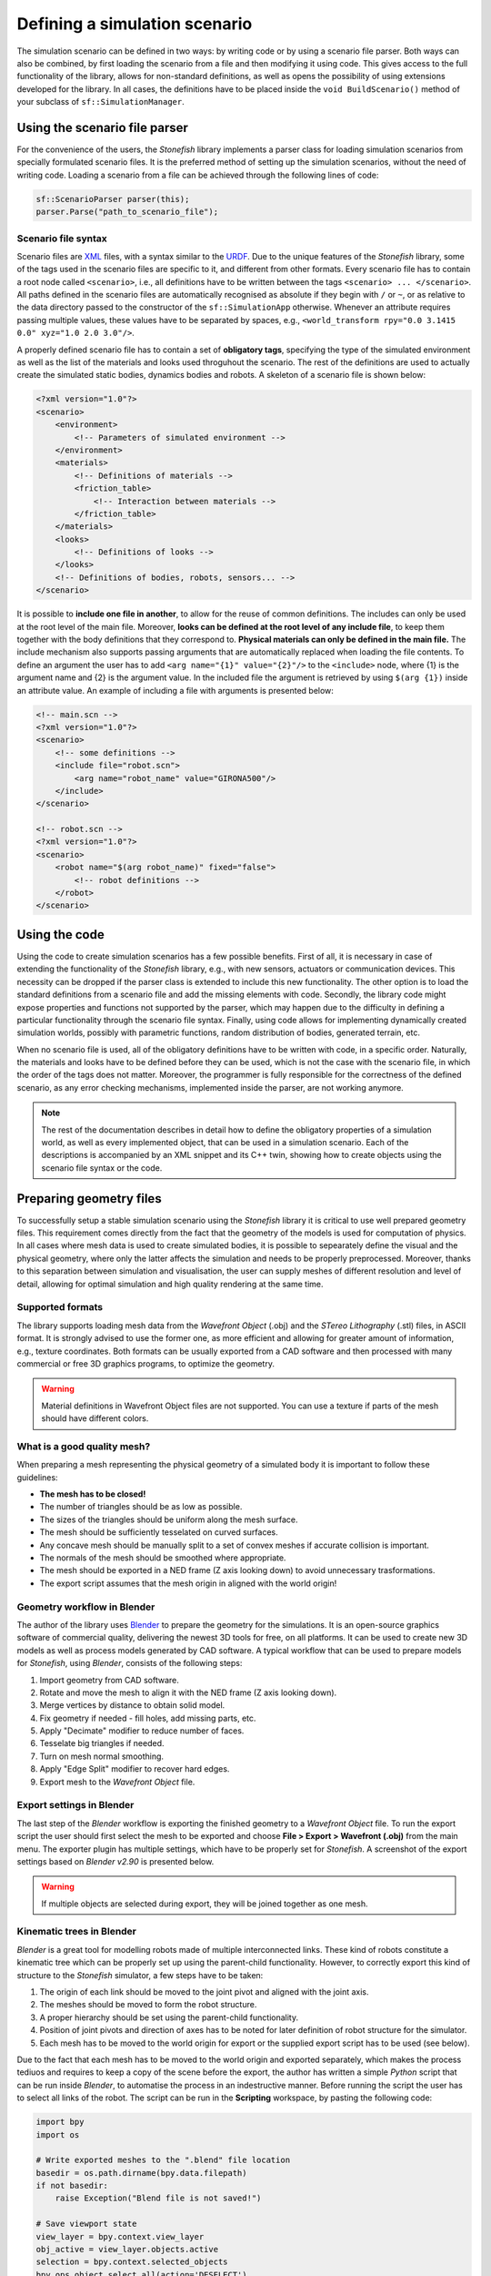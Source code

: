 ==============================
Defining a simulation scenario
==============================

The simulation scenario can be defined in two ways: by writing code or by using a scenario file parser. Both ways can also be combined, by first loading the scenario from a file and then modifying it using code. This gives access to the full functionality of the library, allows for non-standard definitions, as well as opens the possibility of using extensions developed for the library. In all cases, the definitions have to be placed inside the ``void BuildScenario()`` method of your subclass of ``sf::SimulationManager``.

Using the scenario file parser
==============================

For the convenience of the users, the *Stonefish* library implements a parser class for loading simulation scenarios from specially formulated scenario files. It is the preferred method of setting up the simulation scenarios, without the need of writing code. Loading a scenario from a file can be achieved through the following lines of code:

.. code-block:: cpp

    sf::ScenarioParser parser(this);
    parser.Parse("path_to_scenario_file");

Scenario file syntax
--------------------

Scenario files are `XML <https://www.w3.org/XML/>`_ files, with a syntax similar to the `URDF <http://wiki.ros.org/urdf>`_. Due to the unique features of the *Stonefish* library, some of the tags used in the scenario files are specific to it, and different from other formats. Every scenario file has to contain a root node called ``<scenario>``, i.e., all definitions have to be written between the tags ``<scenario> ... </scenario>``. All paths defined in the scenario files are automatically recognised as absolute if they begin with ``/`` or ``~``, or as relative to the data directory passed to the constructor of the ``sf::SimulationApp`` otherwise. Whenever an attribute requires passing multiple values, these values have to be separated by spaces, e.g., ``<world_transform rpy="0.0 3.1415 0.0" xyz="1.0 2.0 3.0"/>``.

A properly defined scenario file has to contain a set of **obligatory tags**, specifying the type of the simulated environment as well as the list of the materials and looks used throguhout the scenario. The rest of the definitions are used to actually create the simulated static bodies, dynamics bodies and robots. A skeleton of a scenario file is shown below:

.. code-block:: xml

    <?xml version="1.0"?>
    <scenario>
        <environment>
            <!-- Parameters of simulated environment -->
        </environment>
        <materials>
            <!-- Definitions of materials -->
            <friction_table>
                <!-- Interaction between materials -->
            </friction_table>
        </materials>
        <looks>
            <!-- Definitions of looks -->
        </looks>
        <!-- Definitions of bodies, robots, sensors... -->
    </scenario>

It is possible to **include one file in another**, to allow for the reuse of common definitions. The includes can only be used at the root level of the main file. Moreover, **looks can be defined at the root level of any include file**, to keep them together with the body definitions that they correspond to. **Physical materials can only be defined in the main file.** The include mechanism also supports passing arguments that are automatically replaced when loading the file contents. To define an argument the user has to add ``<arg name="{1}" value="{2}"/>`` to the ``<include>`` node, where {1} is the argument name and {2} is the argument value. In the included file the argument is retrieved by using ``$(arg {1})`` inside an attribute value. An example of including a file with arguments is presented below:

.. code-block:: xml

    <!-- main.scn -->
    <?xml version="1.0"?>
    <scenario>
        <!-- some definitions -->
        <include file="robot.scn">
            <arg name="robot_name" value="GIRONA500"/>
        </include>
    </scenario>

    <!-- robot.scn -->
    <?xml version="1.0"?>
    <scenario>
        <robot name="$(arg robot_name)" fixed="false">
            <!-- robot definitions -->
        </robot>
    </scenario>

Using the code
==============

Using the code to create simulation scenarios has a few possible benefits. First of all, it is necessary in case of extending the functionality of the *Stonefish* library, e.g., with new sensors, actuators or communication devices. This necessity can be dropped if the parser class is extended to include this new functionality. The other option is to load the standard definitions from a scenario file and add the missing elements with code. Secondly, the library code might expose properties and functions not supported by the parser, which may happen due to the difficulty in defining a particular functionality through the scenario file syntax. Finally, using code allows for implementing dynamically created simulation worlds, possibly with parametric functions, random distribution of bodies, generated terrain, etc.

When no scenario file is used, all of the obligatory definitions have to be written with code, in a specific order. Naturally, the materials and looks have to be defined before they can be used, which is not the case with the scenario file, in which the order of the tags does not matter. Moreover, the programmer is fully responsible for the correctness of the defined scenario, as any error checking mechanisms, implemented inside the parser, are not working anymore.


.. note::

    The rest of the documentation describes in detail how to define the obligatory properties of a simulation world, as well as every implemented object, that can be used in a simulation scenario. Each of the descriptions is accompanied by an XML snippet and its C++ twin, showing how to create objects using the scenario file syntax or the code.

.. _preparing-geometry:

Preparing geometry files
========================

To successfully setup a stable simulation scenario using the *Stonefish* library it is critical to use well prepared geometry files. This requirement comes directly from the fact that the geometry of the models is used for computation of physics. In all cases where mesh data is used to create simulated bodies, it is possible to sepearately define the visual and the physical geometry, where only the latter affects the simulation and needs to be properly preprocessed. Moreover, thanks to this separation between simulation and visualisation, the user can supply meshes of different resolution and level of detail, allowing for optimal simulation and high quality rendering at the same time.

Supported formats
-----------------

The library supports loading mesh data from the *Wavefront Object* (.obj) and the *STereo Lithography* (.stl) files, in ASCII format. It is strongly advised to use the former one, as more efficient and allowing for greater amount of information, e.g., texture coordinates. Both formats can be usually exported from a CAD software and then processed with many commercial or free 3D graphics programs, to optimize the geometry. 

.. warning::

    Material definitions in Wavefront Object files are not supported. You can use a texture if parts of the mesh should have different colors.

What is a good quality mesh?
----------------------------

When preparing a mesh representing the physical geometry of a simulated body it is important to follow these guidelines:

* **The mesh has to be closed!**
* The number of triangles should be as low as possible.
* The sizes of the triangles should be uniform along the mesh surface.
* The mesh should be sufficiently tesselated on curved surfaces.
* Any concave mesh should be manually split to a set of convex meshes if accurate collision is important.
* The normals of the mesh should be smoothed where appropriate.
* The mesh should be exported in a NED frame (Z axis looking down) to avoid unnecessary trasformations.
* The export script assumes that the mesh origin in aligned with the world origin!

Geometry workflow in Blender
----------------------------

The author of the library uses `Blender <https://www.blender.org>`_ to prepare the geometry for the simulations. It is an open-source graphics software of commercial quality, delivering the newest 3D tools for free, on all platforms. It can be used to create new 3D models as well as process models generated by CAD software. A typical workflow that can be used to prepare models for *Stonefish*, using *Blender*, consists of the following steps:

1. Import geometry from CAD software.

2. Rotate and move the mesh to align it with the NED frame (Z axis looking down).

3. Merge vertices by distance to obtain solid model.

4. Fix geometry if needed - fill holes, add missing parts, etc.

5. Apply "Decimate" modifier to reduce number of faces.

6. Tesselate big triangles if needed.

7. Turn on mesh normal smoothing.

8. Apply "Edge Split" modifier to recover hard edges.

9. Export mesh to the *Wavefront Object* file.

Export settings in Blender
--------------------------

The last step of the *Blender* workflow is exporting the finished geometry to a *Wavefront Object* file. To run the export script the user should first select the mesh to  be exported and choose **File > Export > Wavefront (.obj)** from the main menu. The exporter plugin has multiple settings, which have to be properly set for *Stonefish*. A screenshot of the export settings based on *Blender v2.90* is presented below.

.. image:: images/blender_obj_export.png
    :width: 477
    :align: center

.. warning::

    If multiple objects are selected during export, they will be joined together as one mesh.


Kinematic trees in Blender
--------------------------

*Blender* is a great tool for modelling robots made of multiple interconnected links. These kind of robots constitute a kinematic tree which can be properly set up using the parent-child functionality. However, to correctly export this kind of structure to the *Stonefish* simulator, a few steps have to be taken:

1. The origin of each link should be moved to the joint pivot and aligned with the joint axis.

2. The meshes should be moved to form the robot structure.

3. A proper hierarchy should be set using the parent-child functionality.

4. Position of joint pivots and direction of axes has to be noted for later definition of robot structure for the simulator.

5. Each mesh has to be moved to the world origin for export or the supplied export script has to be used (see below).

Due to the fact that each mesh has to be moved to the world origin and exported separately, which makes the process tediuos and requires to keep a copy of the scene before the export, the author has written a simple *Python* script that can be run inside *Blender*, to automatise the process in an indestructive manner. Before running the script the user has to select all links of the robot. The script can be run in the **Scripting** workspace, by pasting the following code:

.. code-block:: python

    import bpy
    import os

    # Write exported meshes to the ".blend" file location
    basedir = os.path.dirname(bpy.data.filepath)
    if not basedir:
        raise Exception("Blend file is not saved!")

    # Save viewport state
    view_layer = bpy.context.view_layer
    obj_active = view_layer.objects.active
    selection = bpy.context.selected_objects
    bpy.ops.object.select_all(action='DESELECT')

    for obj in selection:
        # Select single object
        obj.select_set(True)
        view_layer.objects.active = obj

        # Move object to the world origin
        orgLoc = obj.location.copy()
        obj.location = (0.0, 0.0, 0.0)
    
        # Export object
        name = bpy.path.clean_name(obj.name)
        fn = os.path.join(basedir, name)
        bpy.ops.export_scene.obj(filepath=fn + ".obj", use_selection=True, use_edges=False, use_materials=False, use_triangles=True, axis_forward='Y', axis_up='Z')

        # Move object back to its original location    
        obj.location = orgLoc
        obj.select_set(False)
        print("Written:", fn)

    # Restore viewport state
    view_layer.objects.active = obj_active
    for obj in selection:
        obj.select_set(True)